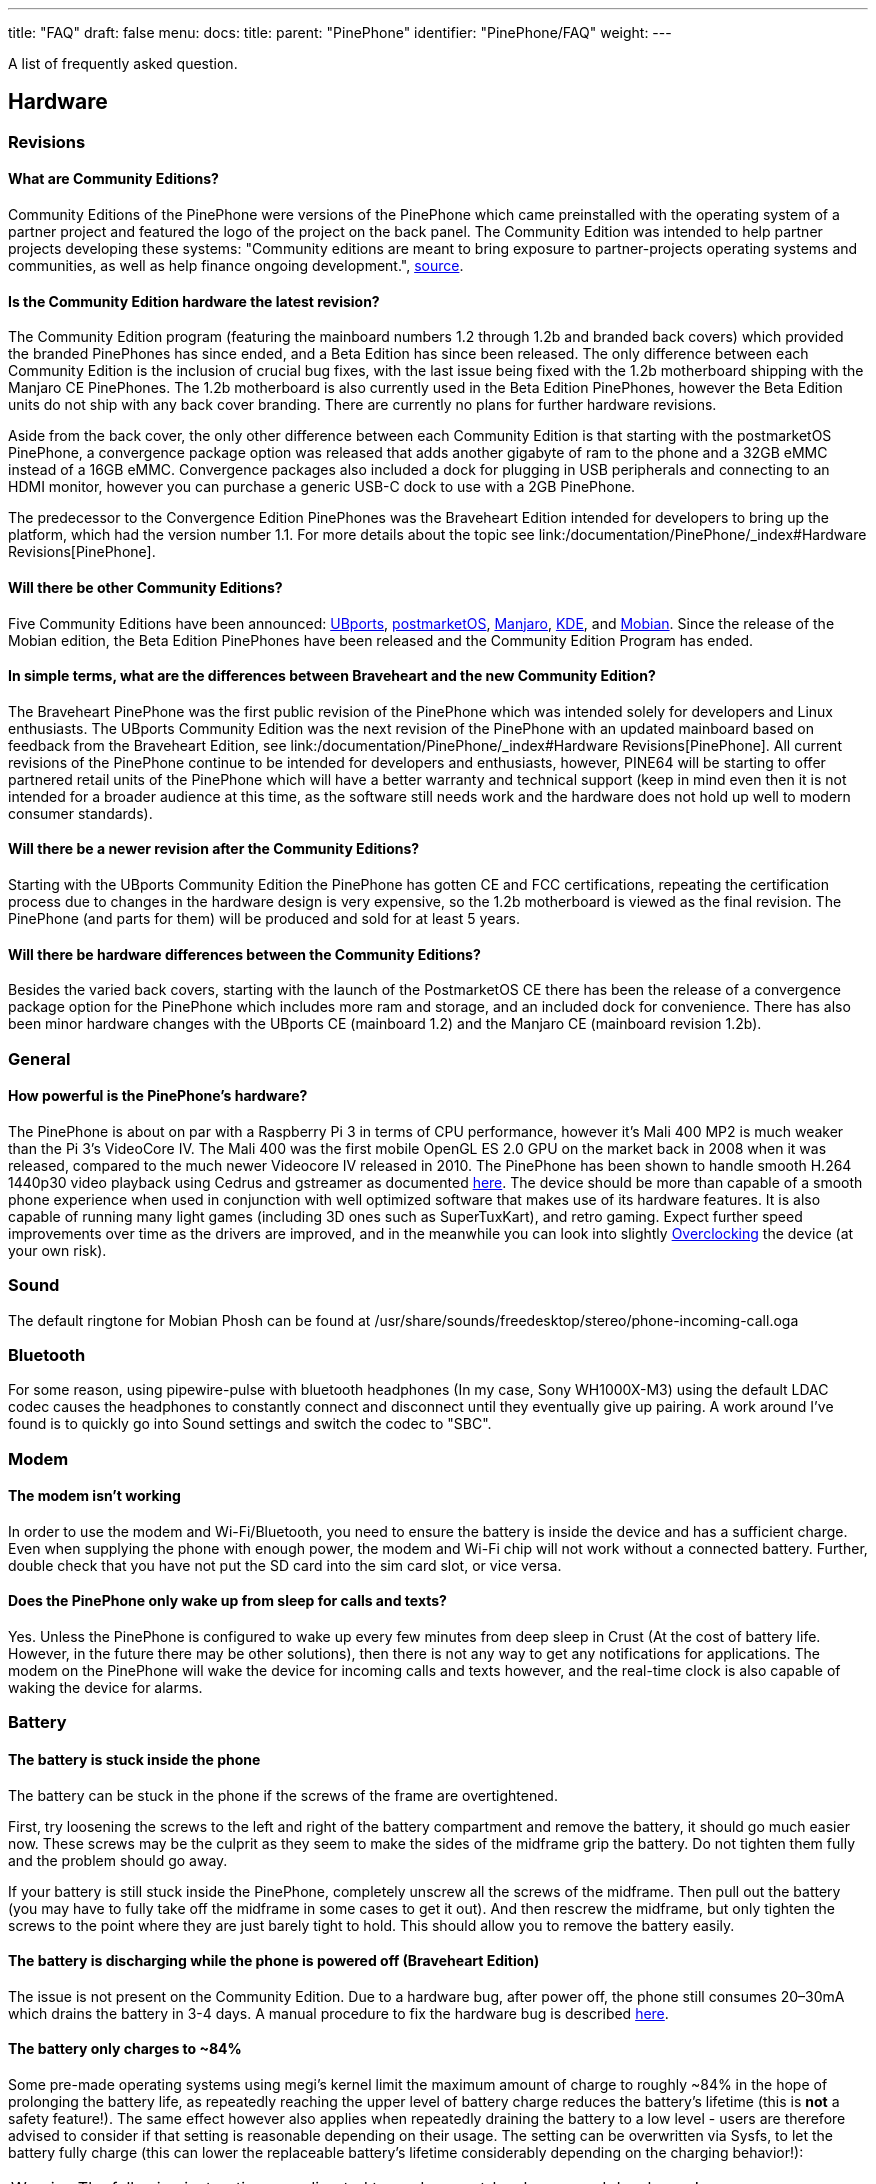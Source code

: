 ---
title: "FAQ"
draft: false
menu:
  docs:
    title:
    parent: "PinePhone"
    identifier: "PinePhone/FAQ"
    weight: 
---

A list of frequently asked question.

== Hardware

=== Revisions

==== What are Community Editions?
Community Editions of the PinePhone were versions of the PinePhone which came preinstalled with the operating system of a partner project and featured the logo of the project on the back panel. The Community Edition was intended to help partner projects developing these systems: "Community editions are meant to bring exposure to partner-projects operating systems and communities, as well as help finance ongoing development.", https://www.pine64.org/2020/04/02/pinephone-ubports-community-edition-pre-orders-now-open/[source].

==== Is the Community Edition hardware the latest revision?

The Community Edition program (featuring the mainboard numbers 1.2 through 1.2b and branded back covers) which provided the branded PinePhones has since ended, and a Beta Edition has since been released. The only difference between each Community Edition is the inclusion of crucial bug fixes, with the last issue being fixed with the 1.2b motherboard shipping with the Manjaro CE PinePhones. The 1.2b motherboard is also currently used in the Beta Edition PinePhones, however the Beta Edition units do not ship with any back cover branding. There are currently no plans for further hardware revisions.

Aside from the back cover, the only other difference between each Community Edition is that starting with the postmarketOS PinePhone, a convergence package option was released that adds another gigabyte of ram to the phone and a 32GB eMMC instead of a 16GB eMMC. Convergence packages also included a dock for plugging in USB peripherals and connecting to an HDMI monitor, however you can purchase a generic USB-C dock to use with a 2GB PinePhone.

The predecessor to the Convergence Edition PinePhones was the Braveheart Edition intended for developers to bring up the platform, which had the version number 1.1. For more details about the topic see link:/documentation/PinePhone/_index#Hardware Revisions[PinePhone].

==== Will there be other Community Editions?

Five Community Editions have been announced: https://www.pine64.org/2020/04/02/pinephone-ubports-community-edition-pre-orders-now-open/[UBports], https://www.pine64.org/2020/06/15/june-update-postmarketos-ce-pinephone-shipping-pine64-cluster/[postmarketOS], https://www.pine64.org/2020/08/31/pinephone-manjaro-community-edition/[Manjaro], https://www.pine64.org/2020/12/01/kde-community-edition-is-now-available/[KDE], and https://www.pine64.org/2021/01/17/mobian-community-edition/[Mobian]. Since the release of the Mobian edition, the Beta Edition PinePhones have been released and the Community Edition Program has ended.

==== In simple terms, what are the differences between Braveheart and the new Community Edition?

The Braveheart PinePhone was the first public revision of the PinePhone which was intended solely for developers and Linux enthusiasts. The UBports Community Edition was the next revision of the PinePhone with an updated mainboard based on feedback from the Braveheart Edition, see link:/documentation/PinePhone/_index#Hardware Revisions[PinePhone]. All current revisions of the PinePhone continue to be intended for developers and enthusiasts, however, PINE64 will be starting to offer partnered retail units of the PinePhone which will have a better warranty and technical support (keep in mind even then it is not intended for a broader audience at this time, as the software still needs work and the hardware does not hold up well to modern consumer standards).

==== Will there be a newer revision after the Community Editions?

Starting with the UBports Community Edition the PinePhone has gotten CE and FCC certifications, repeating the certification process due to changes in the hardware design is very expensive, so the 1.2b motherboard is viewed as the final revision. The PinePhone (and parts for them) will be produced and sold for at least 5 years.

==== Will there be hardware differences between the Community Editions?

Besides the varied back covers, starting with the launch of the PostmarketOS CE there has been the release of a convergence package option for the PinePhone which includes more ram and storage, and an included dock for convenience. There has also been minor hardware changes with the UBports CE (mainboard 1.2) and the Manjaro CE (mainboard revision 1.2b).

=== General

==== How powerful is the PinePhone's hardware?

The PinePhone is about on par with a Raspberry Pi 3 in terms of CPU performance, however it's Mali 400 MP2 is much weaker than the Pi 3's VideoCore IV. The Mali 400 was the first mobile OpenGL ES 2.0 GPU on the market back in 2008 when it was released, compared to the much newer Videocore IV released in 2010. The PinePhone has been shown to handle smooth H.264 1440p30 video playback using Cedrus and gstreamer as documented https://xnux.eu/log/#toc-2020-09-17-video-acceleration-experiments-with-pinephone[here]. The device should be more than capable of a smooth phone experience when used in conjunction with well optimized software that makes use of its hardware features. It is also capable of running many light games (including 3D ones such as SuperTuxKart), and retro gaming. Expect further speed improvements over time as the drivers are improved, and in the meanwhile you can look into slightly link:/documentation/Unsorted/Overclocking[Overclocking] the device (at your own risk).

=== Sound

The default ringtone for Mobian Phosh can be found at /usr/share/sounds/freedesktop/stereo/phone-incoming-call.oga

=== Bluetooth

For some reason, using pipewire-pulse with bluetooth headphones (In my case, Sony WH1000X-M3) using the default LDAC codec causes the headphones to constantly connect and disconnect until they eventually give up pairing. A work around I've found is to quickly go into Sound settings and switch the codec to "SBC".

=== Modem

==== The modem isn't working

In order to use the modem and Wi-Fi/Bluetooth, you need to ensure the battery is inside the device and has a sufficient charge. Even when supplying the phone with enough power, the modem and Wi-Fi chip will not work without a connected battery. Further, double check that you have not put the SD card into the sim card slot, or vice versa.

==== Does the PinePhone only wake up from sleep for calls and texts?

Yes. Unless the PinePhone is configured to wake up every few minutes from deep sleep in Crust (At the cost of battery life. However, in the future there may be other solutions), then there is not any way to get any notifications for applications. The modem on the PinePhone will wake the device for incoming calls and texts however, and the real-time clock is also capable of waking the device for alarms.

=== Battery

==== The battery is stuck inside the phone

The battery can be stuck in the phone if the screws of the frame are overtightened.

First, try loosening the screws to the left and right of the battery compartment and remove the battery, it should go much easier now. These screws may be the culprit as they seem to make the sides of the midframe grip the battery. Do not tighten them fully and the problem should go away.

If your battery is still stuck inside the PinePhone, completely unscrew all the screws of the midframe. Then pull out the battery (you may have to fully take off the midframe in some cases to get it out). And then rescrew the midframe, but only tighten the screws to the point where they are just barely tight to hold. This should allow you to remove the battery easily.

==== The battery is discharging while the phone is powered off (Braveheart Edition)

The issue is not present on the Community Edition. Due to a hardware bug, after power off, the phone still consumes 20–30mA which drains the battery in 3-4 days. A manual procedure to fix the hardware bug is described https://xnux.eu/devices/pp-pmic-fix.jpg[here].

==== The battery only charges to ~84%

Some pre-made operating systems using megi's kernel limit the maximum amount of charge to roughly ~84% in the hope of prolonging the battery life, as repeatedly reaching the upper level of battery charge reduces the battery's lifetime (this is *not* a safety feature!). The same effect however also applies when repeatedly draining the battery to a low level - users are therefore advised to consider if that setting is reasonable depending on their usage. The setting can be overwritten via Sysfs, to let the battery fully charge (this can lower the replaceable battery's lifetime considerably depending on the charging behavior!):

WARNING: The following instructions are directed towards expert-level users and developers!

`echo 4350000 > /sys/class/power_supply/axp20x-battery/voltage_max_design`

=== Privacy Switches

==== What are the privacy switches doing?

[cols="1,1,1,1"]
|===
|Number
|Name
|Explanation
|Description

| 1
| Modem
| Pulls Q1501 gate up (FET disabling modem power)
| "On" enables cellular communication and GNSS hardware, "off" disables it.

| 2
| Wi-Fi / Bluetooth
| Pulls up CHIP_EN
| "On" enables Wi-Fi and Bluetooth communication hardware, "off" disables it.

| 3
| Microphone
| Breaks microphone bias voltage from the SoC
| "On" enables audio input from on-board microphones (not 3.5mm jack), "off" disables it.

| 4
| Rear camera
| Pulls up PWDN on OV5640
| "On" enables the rear camera, "off" disables it.

| 5
| Front camera
| Pulls up PWDN on GC2145
| "On" enables the front camera, "off" disables it.

| 6
| Headphone
| Pulls up IN2 on analog switch BCT4717ETB
| "On" enables audio input and output via the 3.5mm audio jack, "off" switches the jack to hardware UART mode.
|===

=== Memory

==== What's the speed difference between the eMMC and SD cards?

Maximum transfer speed of the eMMC is around 85 MB/s, while SD cards are limited to approximately 23 MB/s (even with faster cards).

=== GPS

==== GPS doesn't work

Like almost all smartphones, the PinePhone GPS antenna is small and can only get a first fix unassisted if the GPS signal is very strong. To make first fix faster and more reliable, phones download assistance data either from the phone network or from the internet. The GPS in the PinePhone modem supports the internet based assistance method, as detailed in the modem documentation, but this is currently only supported by a few distributions, and a https://gist.github.com/alastair-dm/263209b54d01209be28828e555fa6628[proof of concept script] that shows it can work.

Until aGPS support becomes standard you'll have to make some manual changes - see for example https://wiki.mobian.org/doku.php?id=location[Mobian wiki]

==== GPS can't determine direction

Currently, due to the magnetometer not being hooked up in software at this time, it is not possible for GPS software to use the phone's compass functionality. This means while you are walking it will not be possible to determine the direction of travel. This is not as much of an issue for vehicles as the faster speeds mean that it is possible to estimate the direction of travel, however it will still be an issue should the vehicle travel through a tunnel and lose GPS signal.

== Software

=== Installation

==== How can I install an operating system on the SD card / eMMC?

See link:/documentation/PinePhone/Installation_instructions[Installation instructions].

=== Updating

Read the link:/documentation/PinePhone/Software/Updating_instructions[Update instructions].

=== Booting

==== What's the boot order for SD cards and eMMC?

The PinePhone will automatically boot from microSD if a bootable card is inserted. If no (bootable) microSD is found, it will boot from eMMC.

==== How can I select different operating systems at boot?

There was a project by Danct12 which allowed the user to select different operating systems at boot, but the repository has since been archived: https://github.com/dreemurrs-embedded/Pineloader.

==== I turned on my Manjaro CE PinePhone. The red LED and screen backlight are briefly lit, then both are not and it will not boot.

This can be the result of at least one situation:

. The eMMC installation became corrupt or otherwise unbootable
. An SD card is present but not bootable (consider link:/documentation/PinePhone/_index#detailed_usage_instructions[PinePhone])

If there is an installation of Manjaro on both the eMMC & an SD card, the SD card will always boot first on the device. Try taking the SD card out and booting the installation that is on the eMMC. If the problem persists, it is likely there is an issue with both installations and you will need to reinstall your distribution. You may also want to check with your distribution's maintainers if boot issues are a common problem in a recent update.

====  I did not install an update in Ubuntu Touch and I'm stuck on the PINE64 logo after rebooting.

. Use a USB A-C cable to plug your phone into your PC
. Hold the PinePhone's power button for 4 seconds or more to power it off.
. Wait 5 seconds
. Hold the Volume Up and Power buttons on the PinePhone to boot into recovery. You should see the LED light red, then yellow, then green. The "Installing update" screen will appear, but a progress bar to indicate update progress will not. Ignore the "Installing update" part.
. Your PC may automatically mount the PinePhone's partitions. If it does, Safely Remove or Eject all of them.
. Open a terminal on your PC. Type `telnet 172.16.42.1`
. You should receive the text 'Welcome to Rescue SD Shell|'
. In the new Rescue SD shell, type `umount /dev/mmcblk2p10; e2fsck -fy /dev/mmcblk2p10 && sync`
. Once this command pipeline finishes, type `sync && reboot -f`

Your PinePhone should reboot into Ubuntu Touch. Now head to Settings -> Updates and install the new update!

If these steps did not solve your issue, please create a new thread here on the PINE64 forums, note what the problem looks like, then say that you've tried these steps already.

This is caused by corruption on the userdata partition. Normally this should be fixed by 'e2fsck' in the initramfs, however, an error in image creation means that that version of e2fsck is unable to correct the corruption. This has been fixed in all new PinePhone updates, so if you update from the factory image to any other image available to the PinePhone now, you will not experience this issue any longer.

==== The PinePhone does not boot

Most operating systems on the PinePhone do not boot if the battery is not connected or if it is fully drained. If you received a new PinePhone make sure to remove the battery isolator as explained under link:/documentation/PinePhone/_index#first_time_installation[PinePhone].

If you removed the battery isolator and the battery contacts are intact, the battery is either fully drained or there is no valid OS (or a corrupted OS or bootloader) installed on the eMMC or the SD card. Make sure to charge the phone with a compatible charger (500 mAh is not enough for modern phones), as well as the installation instruction under link:/documentation/PinePhone/Installation_instructions[Installation instructions]. If the OS got corrupted it is highly recommend to simply reflash.

If nothing works please don't hesitate to contact the community via link:/documentation/_index#Chat Platforms[Main Page], they are eager to help and booting issues are usually very easy to solve (as they are typically either battery or installation related. The phones itself are all tested individually at the factory. Do not contact PINE64's support for booting issues.

image:/documentation/images/Pinephone_warning.png[A protection foil isolates the battery for the shipping.]
image:/documentation/images/Pinephone_backside.png[The microSD belongs in the upper slot, the micro SIM in the lower slot.]

==== Can I install a different OS on my Community Edition?

Yes|While all the Community Edition PinePhones come with an OS preinstalled, you are free to use any OS on the integrated storage (the eMMC) or an SD card, see link:/documentation/PinePhone/Installation_instructions[Installation instructions] and link:/documentation/PinePhone/Software/Operating_systems[Operating systems] on how to install them.

=== Other

==== How can I enable SSH?

In Ubuntu Touch you can run "sudo start ssh" to get a one-time start, or edit /etc/init/ssh.override and remove the manual line to make it auto-start.

In other distributions you may have to install SSH through its package manager and then proceed to use its init system to enable it. For Manjaro, Arch, and Mobian you can use "systemctl enable sshd" and "systemctl start sshd" command to enable and start the ssh daemon.

==== What works, what doesn't?

For Ubuntu Touch see https://gitlab.com/ubports/community-ports/pinephone#what-works-what-doesnt.

Other distributions will have different levels of functionality. Please refer to the release page of your chosen distribution for further information.

====  I can't connect to a 2.4Ghz Wi-Fi network in Ubuntu Touch.

Reboot your device by holding the power button until the "Power" dialog appears, then pressing "Restart".

If that does not fix the issue, note that all the following conditions must be met to use Wi-Fi on the PinePhone:

. The plastic tab between the battery and the device's battery contacts has been removed
. The battery is installed
. The Wi-Fi privacy switch (switch number two) on the rear of the device is switched "ON"

Wi-Fi in the PinePhone only seems stable after a warm reboot like this.

==== What's the status of Android for the PinePhone?

Currently, there isn't any major push to get Android running well on the PinePhone. The developer Icenowy did get a partially working Android image, but it was slow and buggy, lacking some major functions. As of now, use Anbox as an alternative for your android apps, which is currently not included in Ubuntu Touch. In other distributions your millage may vary on what applications will run and how well.

==== Why are my apps loading slower than on my Android phone?

Android has multiple techniques in place to speed up launching applications after the first launch, such as the "Dalvik cache".

Using an alternative filesystem such as F2FS on the eMMC (which is considerably faster than running software on the SD card) may help improve performance slightly. Over time you can expect further optimizations and improvements in various distributions that will help speed up the PinePhone.

==== How can I turn on the backlight?

On some devices the default calibration of the backlight is not sufficient and the minimum setting of the brightness of the used OS can be too low, causing the backlight to completely shut down. In that case it is recommended to connect the phone to a charger and/or to shine a flashlight at the screen to adjust the brightness to a higher setting again.

On many Linux distributions the brightness setting is an integer between 0 and 1000 and available at runtime in /sys/class/backlight/backlight/brightness and stored at shutdown and loaded at boot from /var/lib/systemd/backlight/platform-backlight:backlight:backlight by systemd-backlight@backlight:backlight.service. Changing the brightness setting can be done at runtime, for example over SSH, by executing as root `echo 500 > /sys/class/backlight/backlight/brightness`. The stored brightness setting can be modified using another system, by mounting the root filesystem of the system you want to fix and by executing `echo 500 > [MOUNT LOCATION]/var/lib/systemd/backlight/platform-backlight\:backlight\:backlight`.

==== How can I contribute regarding the WiFi and Bluetooth firmware?

The PinePhone uses https://files.pine64.org/doc/datasheet/pine64/RTL8723BS.pdf[Realtek RTL8723CS] for its Wi-Fi and Bluetooth connectivity. Unfortunately, just like the other Realtek wireless chipsets _(https://en.wikipedia.org/wiki/Comparison_of_open-source_wireless_drivers[see more info])_ - the RTL8723CS chipset requires proprietary firmware for Wi-Fi and Bluetooth functionality. For those who want to create replacement free software firmware, resources like https://libreplanet.org/wiki/Group:Hardware/research/e-readers/Kobo/Aura_H2O_Edition_2#Firmwares[this] and https://8051enthusiast.github.io/2021/07/05/002-wifi_fun.html[this] (different chipsets, but still Realtek) could be a great starting point for further research.

=== SMS

==== The phone does not receive SMS

Sometimes incoming SMS messages are not being received, but outgoing ones, phone calls and data are working fine. One cause of this is if ModemManager fails to receive messages from the modem and they build up. These messages are not cleared by either rebooting reflashing the phone.

New versions of the https://github.com/the-modem-distro/pinephone_modem_sdk[(mostly) foss community firmware] implement a workaround that helps ModemManager receive stuck messages.

Most UIs (at least phosh, plasma, and sxmo) use ModemManager to communicate with the modem including for phone calls, cellular data, GPS and SMS.

You can check for stuck sms messages using the mmcli command:

`$ mmcli -m any --messaging-list-sms
Found 10 SMS messages:
/org/freedesktop/ModemManager1/SMS/0 (received)`

Any messages that are listed have gotten stuck, they can be deleted like this:

`$ mmcli -m any --messaging-delete-sms=77` (Repeat with all listed messages)

For more information on the messaging related actions available in mmcli you can check the help with `mmcli --help-messaging.` This article is also helpful in learning: https://electronproton.com/mmcli-command-examples/.

== Shipping

=== I did not receive an order confirmation
Check your "spam" folder. It was reported that some users did not receive an order confirmation. You will also still get a shipping notification when the device ships out, even if you didn't get an order confirmation email.

=== When does the phone ship?

For up-to-date information when the phone's shipping date is estimated, see the edits in the corresponding forum thread.

=== It is shipping day but I did not receive a shipping notification

For shipments with DHL the shipping notification is sent out as soon as the packet reached DHL's warehouse and scanned (it can take up to 24 hours after scanning after the shipment is added to DHL's database). For all other shipments (via Ascendia) the notification is sent out sometime after shipment.

=== When does my phone ship if I order now?

Orders made after Friday, 22nd May 2020 are shipped after the first bulk of pre-orders has been shipped. The exact date is not known yet due to various reasons, it may be a few weeks after the first bulk shipped. https://forum.pine64.org/showthread.php?tid=9942[The forum] will be edited with updated information and you will receive a shipping notification when the device was shipped.

=== What about import taxes?

Import taxes have to be paid by the buyer depending on the jurisdiction of the country of the buyer. Please check with your local laws if there are import taxes to pay and if so how to do the tax filing.

== Accessories

=== Protection

==== Which screen protector should I use?

Protecting your screen is important, especially for devices like the PinePhone that doesn't have access to the newest glass technology.
The Braveheart and Community Editions of the PinePhone comes with a plastic film screen protector installed, and PINE64 sells a tempered glass screen protector https://pine64.com/product/pinephone-tempered-glass-screen-protector/[in their store].

You can also buy a third-party screen protector, as the screen protectors for the iPhone 11 Pro Max/XS Max fit the PinePhone pretty well based on https://forum.pine64.org/showthread.php?tid=8458&pid=65409#pid65409[this] forum post.

=== Batteries

==== I want a replacement battery, which one should I buy?

Replacement batteries for US customers are available in the store.

Currently the PinePhone battery is known to be compatible with replacement batteries for the Samsung J700. Specifically, models "EB-BJ700BBC" and "EB-BJ700BBE" are compatible with all PinePhone models, and "EB-BJ700CBE" is compatible with Community Editions https://www.reddit.com/r/PINE64official/comments/kcof97/pinephone_replacement_battery_found_and_tested/gfrx4p2/?utm_source=reddit&utm_medium=web2x&context=3[after UBPorts] (due to plastic tabs on its bottom which only the newer phones https://forum.pine64.org/showthread.php?tid=11901[have tolerance for]).

=== External hardware

==== Will PINE64 sell other add-ons made for the PinePhone?

Yes, currently there is a keyboard case https://forum.pine64.org/showthread.php?tid=8537&pid=55396#pid55396[with similarities to the Psion 5] which includes an internal battery, and a https://www.pine64.org/2020/05/15/may-update-pinetab-pre-orders-pinephone-qi-charging-more/[Qi wireless charging] add-on planned, both of which PINE64 intends to directly sell. There is the potential for future add-ons such as a game pad, however that is currently just an idea and not in any way planned.

==== Which 3rd party hardware can connect to my PinePhone?

See link:/documentation/Phone_Accessories/Hardware_accessory_compatibility[Hardware accessory compatibility].

